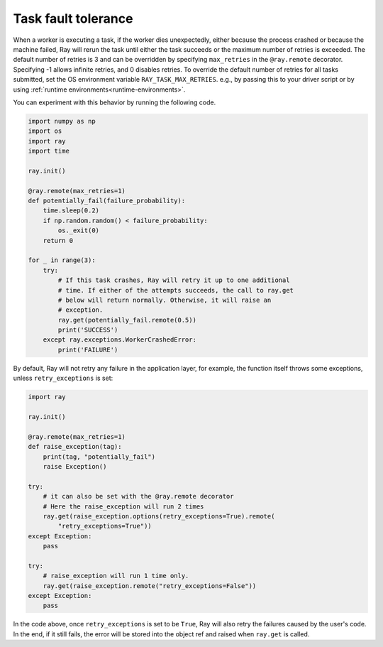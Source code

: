 Task fault tolerance
====================

When a worker is executing a task, if the worker dies unexpectedly, either
because the process crashed or because the machine failed, Ray will rerun
the task until either the task succeeds or the maximum number of retries is
exceeded. The default number of retries is 3 and can be overridden by
specifying ``max_retries`` in the ``@ray.remote`` decorator. Specifying -1
allows infinite retries, and 0 disables retries. To override the default number
of retries for all tasks submitted, set the OS environment variable
``RAY_TASK_MAX_RETRIES``. e.g., by passing this to your driver script or by
using :ref:`runtime environments<runtime-environments>`.

You can experiment with this behavior by running the following code.

.. code-block:: python

    import numpy as np
    import os
    import ray
    import time

    ray.init()

    @ray.remote(max_retries=1)
    def potentially_fail(failure_probability):
        time.sleep(0.2)
        if np.random.random() < failure_probability:
            os._exit(0)
        return 0

    for _ in range(3):
        try:
            # If this task crashes, Ray will retry it up to one additional
            # time. If either of the attempts succeeds, the call to ray.get
            # below will return normally. Otherwise, it will raise an
            # exception.
            ray.get(potentially_fail.remote(0.5))
            print('SUCCESS')
        except ray.exceptions.WorkerCrashedError:
            print('FAILURE')


By default, Ray will not retry any failure in the application layer, for example,
the function itself throws some exceptions, unless ``retry_exceptions`` is set:

.. code-block:: python

    import ray

    ray.init()

    @ray.remote(max_retries=1)
    def raise_exception(tag):
        print(tag, "potentially_fail")
        raise Exception()

    try:
        # it can also be set with the @ray.remote decorator
        # Here the raise_exception will run 2 times
        ray.get(raise_exception.options(retry_exceptions=True).remote(
            "retry_exceptions=True"))
    except Exception:
        pass

    try:
        # raise_exception will run 1 time only.
        ray.get(raise_exception.remote("retry_exceptions=False"))
    except Exception:
        pass        


In the code above, once ``retry_exceptions`` is set to be ``True``, Ray will
also retry the failures caused by the user's code. In the end, if it still
fails, the error will be stored into the object ref and raised when ``ray.get``
is called.